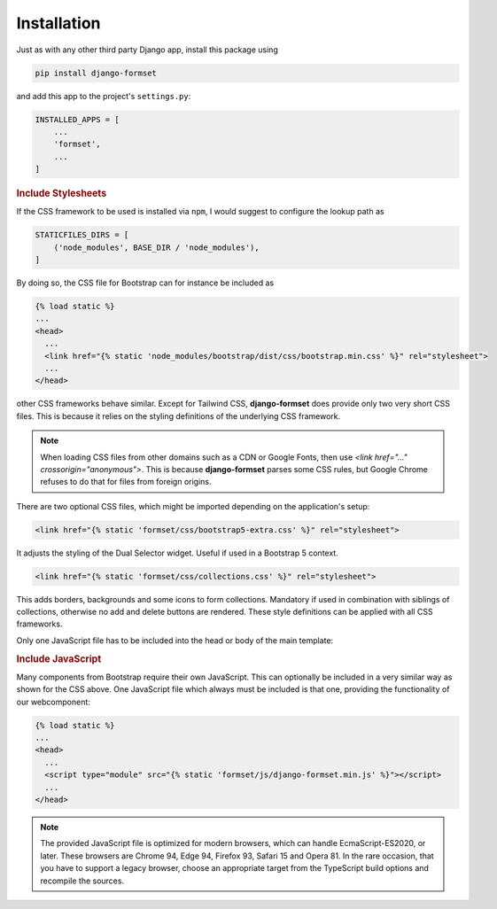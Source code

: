 .. _installation:

============
Installation
============

Just as with any other third party Django app, install this package using

.. code-block:: shell

	pip install django-formset

and add this app to the project's ``settings.py``:

.. code-block:: python

	INSTALLED_APPS = [
	    ...
	    'formset',
	    ...
	]


.. rubric:: Include Stylesheets

If the CSS framework to be used is installed via ``npm``, I would suggest to configure the lookup
path as

.. code-block:: python

	STATICFILES_DIRS = [
	    ('node_modules', BASE_DIR / 'node_modules'),
	]

By doing so, the CSS file for Bootstrap can for instance be included as

.. code-block:: django

	{% load static %}
	...
	<head>
	  ...
	  <link href="{% static 'node_modules/bootstrap/dist/css/bootstrap.min.css' %}" rel="stylesheet">
	  ...
	</head>

other CSS frameworks behave similar. Except for Tailwind CSS, **django-formset** does provide only
two very short CSS files. This is because it relies on the styling definitions of the underlying CSS
framework.

.. note:: When loading CSS files from other domains such as a CDN or Google Fonts, then use
	`<link href="…" crossorigin="anonymous">`. This is because **django-formset** parses some CSS
	rules, but Google Chrome refuses to do that for files from foreign origins.

There are two optional CSS files, which might be imported depending on the application's setup:

.. code-block:: django

	<link href="{% static 'formset/css/bootstrap5-extra.css' %}" rel="stylesheet">

It adjusts the styling of the Dual Selector widget. Useful if used in a Bootstrap 5 context. 

.. code-block:: django

	<link href="{% static 'formset/css/collections.css' %}" rel="stylesheet">

This adds borders, backgrounds and some icons to form collections. Mandatory if used in combination
with siblings of collections, otherwise no add and delete buttons are rendered. These style
definitions can be applied with all CSS frameworks. 

Only one JavaScript file has to be included into the head or body of the main
template:

.. rubric:: Include JavaScript

Many components from Bootstrap require their own JavaScript. This can optionally be included in a
very similar way as shown for the CSS above. One JavaScript file which always must be included is
that one, providing the functionality of our webcomponent:

.. code-block:: django

	{% load static %}
	...
	<head>
	  ...
	  <script type="module" src="{% static 'formset/js/django-formset.min.js' %}"></script>
	  ...
	</head>

.. note:: The provided JavaScript file is optimized for modern browsers, which can handle
	EcmaScript-ES2020, or later. These browsers are Chrome 94, Edge 94, Firefox 93, Safari 15 and
	Opera 81. In the rare occasion, that you have to support a legacy browser, choose an appropriate
	target from the TypeScript build options and recompile the sources.
